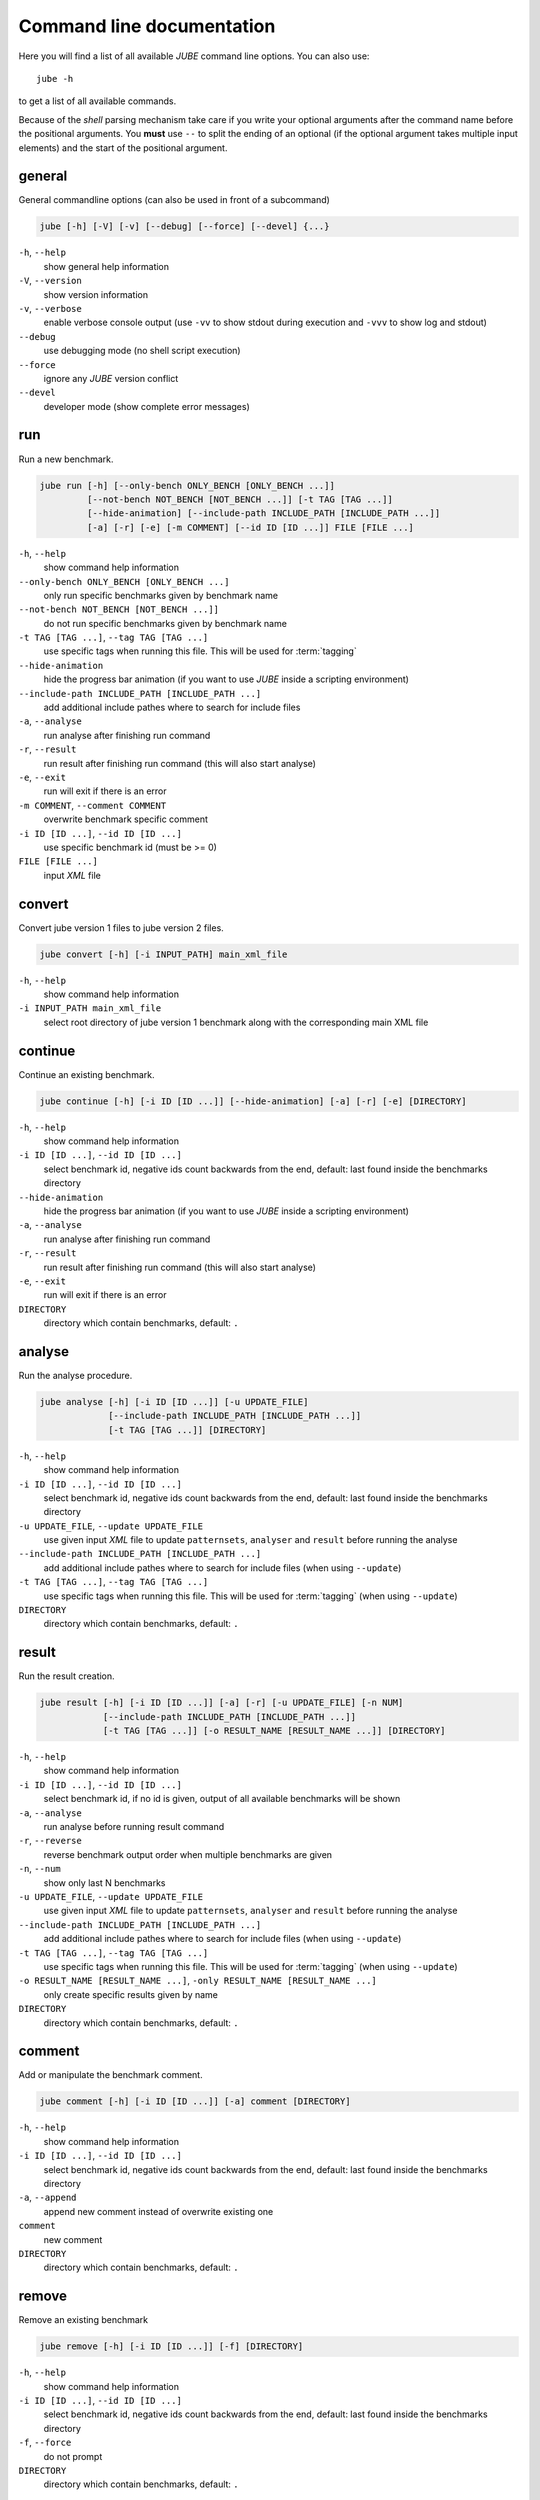 .. # JUBE Benchmarking Environment
   # Copyright (C) 2008-2016
   # Forschungszentrum Juelich GmbH, Juelich Supercomputing Centre
   # http://www.fz-juelich.de/jsc/jube
   #
   # This program is free software: you can redistribute it and/or modify
   # it under the terms of the GNU General Public License as published by
   # the Free Software Foundation, either version 3 of the License, or
   # any later version.
   #
   # This program is distributed in the hope that it will be useful,
   # but WITHOUT ANY WARRANTY; without even the implied warranty of
   # MERCHANTABILITY or FITNESS FOR A PARTICULAR PURPOSE.  See the
   # GNU General Public License for more details.
   #
   # You should have received a copy of the GNU General Public License
   # along with this program.  If not, see <http://www.gnu.org/licenses/>.

.. index:: commandline

.. |ID_DESCRIPTION| replace:: select benchmark id, negative ids count backwards
   from the end, default: last found inside the benchmarks directory
                              
Command line documentation
==========================

.. highlight:: bash
   :linenothreshold: 5

Here you will find a list of all available *JUBE* command line options. You can also use::

   jube -h

to get a list of all available commands.

Because of the *shell* parsing mechanism take care if you write your optional arguments after the command name before the positional
arguments. You **must** use ``--`` to split the ending of an optional (if the optional argument takes multiple input elements) and the start of the positional argument.

.. index:: general commandline options 

general
~~~~~~~

General commandline options (can also be used in front of a subcommand)

.. code-block:: none

   jube [-h] [-V] [-v] [--debug] [--force] [--devel] {...}

``-h``, ``--help``
   show general help information

``-V``, ``--version``
   show version information

``-v``, ``--verbose``
   enable verbose console output (use ``-vv`` to show stdout during execution and ``-vvv`` to show log and stdout)

``--debug``
   use debugging mode (no shell script execution)

``--force``
   ignore any *JUBE* version conflict

``--devel``
   developer mode (show complete error messages)

.. index:: run

run
~~~

Run a new benchmark.

.. code-block:: none

   jube run [-h] [--only-bench ONLY_BENCH [ONLY_BENCH ...]]
            [--not-bench NOT_BENCH [NOT_BENCH ...]] [-t TAG [TAG ...]]
            [--hide-animation] [--include-path INCLUDE_PATH [INCLUDE_PATH ...]]
            [-a] [-r] [-e] [-m COMMENT] [--id ID [ID ...]] FILE [FILE ...]

``-h``, ``--help``
   show command help information

``--only-bench ONLY_BENCH [ONLY_BENCH ...]``
   only run specific benchmarks given by benchmark name

``--not-bench NOT_BENCH [NOT_BENCH ...]]``
   do not run specific benchmarks given by benchmark name

``-t TAG [TAG ...]``, ``--tag TAG [TAG ...]``
   use specific tags when running this file. This will be used for :term:`tagging`

``--hide-animation``
   hide the progress bar animation (if you want to use *JUBE* inside a scripting environment)

``--include-path INCLUDE_PATH [INCLUDE_PATH ...]``
   add additional include pathes where to search for include files

``-a``, ``--analyse``
   run analyse after finishing run command

``-r``, ``--result``
   run result after finishing run command (this will also start analyse)

``-e``, ``--exit``
   run will exit if there is an error

``-m COMMENT``, ``--comment COMMENT``
   overwrite benchmark specific comment

``-i ID [ID ...]``, ``--id ID [ID ...]``
   use specific benchmark id (must be >= 0)

``FILE [FILE ...]``
   input *XML* file

.. index:: convert

convert
~~~~~~~

Convert jube version 1 files to jube version 2 files.

.. code-block:: none

   jube convert [-h] [-i INPUT_PATH] main_xml_file

``-h``, ``--help``
   show command help information

``-i INPUT_PATH main_xml_file``
  select root directory of jube version 1 benchmark along with the corresponding main XML file

.. index:: continue

continue
~~~~~~~~

Continue an existing benchmark.

.. code-block:: none

   jube continue [-h] [-i ID [ID ...]] [--hide-animation] [-a] [-r] [-e] [DIRECTORY]

``-h``, ``--help``
   show command help information

``-i ID [ID ...]``, ``--id ID [ID ...]``
   |ID_DESCRIPTION|

``--hide-animation``
   hide the progress bar animation (if you want to use *JUBE* inside a scripting environment)

``-a``, ``--analyse``
   run analyse after finishing run command

``-r``, ``--result``
   run result after finishing run command (this will also start analyse)

``-e``, ``--exit``
   run will exit if there is an error

``DIRECTORY``
   directory which contain benchmarks, default: ``.``

.. index:: analyse

analyse
~~~~~~~

Run the analyse procedure.

.. code-block:: none

   jube analyse [-h] [-i ID [ID ...]] [-u UPDATE_FILE]
                [--include-path INCLUDE_PATH [INCLUDE_PATH ...]]
                [-t TAG [TAG ...]] [DIRECTORY]


``-h``, ``--help``
   show command help information

``-i ID [ID ...]``, ``--id ID [ID ...]``
   |ID_DESCRIPTION|

``-u UPDATE_FILE``, ``--update UPDATE_FILE``
   use given input *XML* file to update ``patternsets``, ``analyser`` and ``result`` before running the analyse

``--include-path INCLUDE_PATH [INCLUDE_PATH ...]``
   add additional include pathes where to search for include files (when using ``--update``)

``-t TAG [TAG ...]``, ``--tag TAG [TAG ...]``
   use specific tags when running this file. This will be used for :term:`tagging` (when using ``--update``)

``DIRECTORY``
   directory which contain benchmarks, default: ``.``

.. index:: result

result
~~~~~~

Run the result creation.

.. code-block:: none

   jube result [-h] [-i ID [ID ...]] [-a] [-r] [-u UPDATE_FILE] [-n NUM]
               [--include-path INCLUDE_PATH [INCLUDE_PATH ...]]
               [-t TAG [TAG ...]] [-o RESULT_NAME [RESULT_NAME ...]] [DIRECTORY]



``-h``, ``--help``
   show command help information

``-i ID [ID ...]``, ``--id ID [ID ...]``
   select benchmark id, if no id is given, output of all available benchmarks will be shown

``-a``, ``--analyse``
   run analyse before running result command
   
``-r``, ``--reverse``
   reverse benchmark output order when multiple benchmarks are given
   
``-n``, ``--num``
   show only last N benchmarks

``-u UPDATE_FILE``, ``--update UPDATE_FILE``
   use given input *XML* file to update ``patternsets``, ``analyser`` and ``result`` before running the analyse

``--include-path INCLUDE_PATH [INCLUDE_PATH ...]``
   add additional include pathes where to search for include files (when using ``--update``)

``-t TAG [TAG ...]``, ``--tag TAG [TAG ...]``
   use specific tags when running this file. This will be used for :term:`tagging` (when using ``--update``)

``-o RESULT_NAME [RESULT_NAME ...]``, ``-only RESULT_NAME [RESULT_NAME ...]``
   only create specific results given by name

``DIRECTORY``
   directory which contain benchmarks, default: ``.``

.. index:: comment

comment
~~~~~~~

Add or manipulate the benchmark comment.

.. code-block:: none

   jube comment [-h] [-i ID [ID ...]] [-a] comment [DIRECTORY]

``-h``, ``--help``
   show command help information

``-i ID [ID ...]``, ``--id ID [ID ...]``
   |ID_DESCRIPTION|

``-a``, ``--append``
   append new comment instead of overwrite existing one

``comment``
   new comment

``DIRECTORY``
   directory which contain benchmarks, default: ``.``

.. index:: remove

remove
~~~~~~

Remove an existing benchmark

.. code-block:: none

   jube remove [-h] [-i ID [ID ...]] [-f] [DIRECTORY]

``-h``, ``--help``
   show command help information

``-i ID [ID ...]``, ``--id ID [ID ...]``
   |ID_DESCRIPTION|

``-f``, ``--force``
   do not prompt

``DIRECTORY``
   directory which contain benchmarks, default: ``.``

.. index:: info

info
~~~~

Get benchmark specific information

.. code-block:: none

   jube info [-h] [-i ID [ID ...]] [-s STEP [STEP ...]] [-p] [DIRECTORY]

``-h``, ``--help``
   show command help information

``-i ID [ID ...]``, ``--id ID [ID ...]``
   show benchmark specific information

``-s STEP [STEP ...]``, ``--step STEP [STEP ...]``
   show step specific information

``-c``, ``--csv-parametrization``
   display only parametrization of given step using *csv* format

``-p``, ``--parametrization``
   display only parametrization of given step

``DIRECTORY``
   show directory specific information

.. index:: log

log
~~~

Show logs for benchmark

.. code-block:: none

   jube log [-h] [-i ID [ID ...]] [-c COMMAND [COMMAND ...]] [DIRECTORY]

``-h``, ``--help``
   show command help information

``-i ID [ID ...]``, ``--id ID [ID ...]``
   |ID_DESCRIPTION|

``-c COMMAND [COMMAND ...]``, ``--command COMMAND [COMMAND ...]``
   show only logs for specified commands

``DIRECTORY``
   directory which contain benchmarks, default: .

.. index:: status

status
~~~~~~

Show benchmark status RUNNING or FINISHED.

.. code-block:: none

   jube status [-h] [-i ID [ID ...]] [DIRECTORY]

``-h``, ``--help``
   show command help information

``-i ID [ID ...]``, ``--id ID [ID ...]``
   |ID_DESCRIPTION|

``DIRECTORY``
   directory which contain benchmarks, default: .

.. index:: help

help
~~~~

Command help

.. code-block:: none

   jube help [-h] [command]

``-h``, ``--help``
   show command help information

``command``
   command to get help about

.. index:: update

update
~~~~~~

Check *JUBE* version

.. code-block:: none

   jube update [-h]

``-h``, ``--help``
   show command help information
